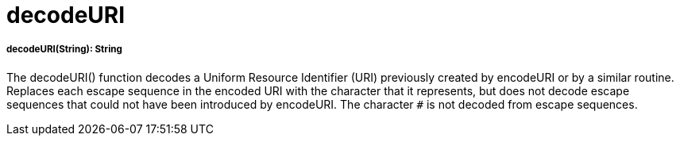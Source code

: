 = decodeURI

//* <<decodeuri1>>


[[decodeuri1]]
===== decodeURI(String): String

The decodeURI() function decodes a Uniform Resource Identifier (URI) previously created by encodeURI or by a similar routine.
Replaces each escape sequence in the encoded URI with the character that it represents,
but does not decode escape sequences that could not have been introduced by encodeURI.
The character `#` is not decoded from escape sequences.


